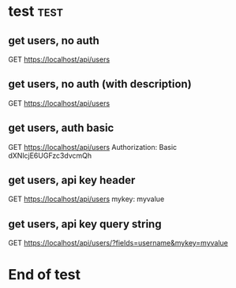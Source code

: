 * test  :test:
# This is the description of the test collection.
# End.

** get users, no auth
GET https://localhost/api/users

** get users, no auth (with description)
# This is the description.
# Line 2 of description.
# Line 3: End.
GET https://localhost/api/users

** get users, auth basic
GET https://localhost/api/users
Authorization: Basic dXNlcjE6UGFzc3dvcmQh

** get users, api key header
GET https://localhost/api/users
mykey: myvalue

** get users, api key query string
GET https://localhost/api/users/?fields=username&mykey=myvalue

* End of test
